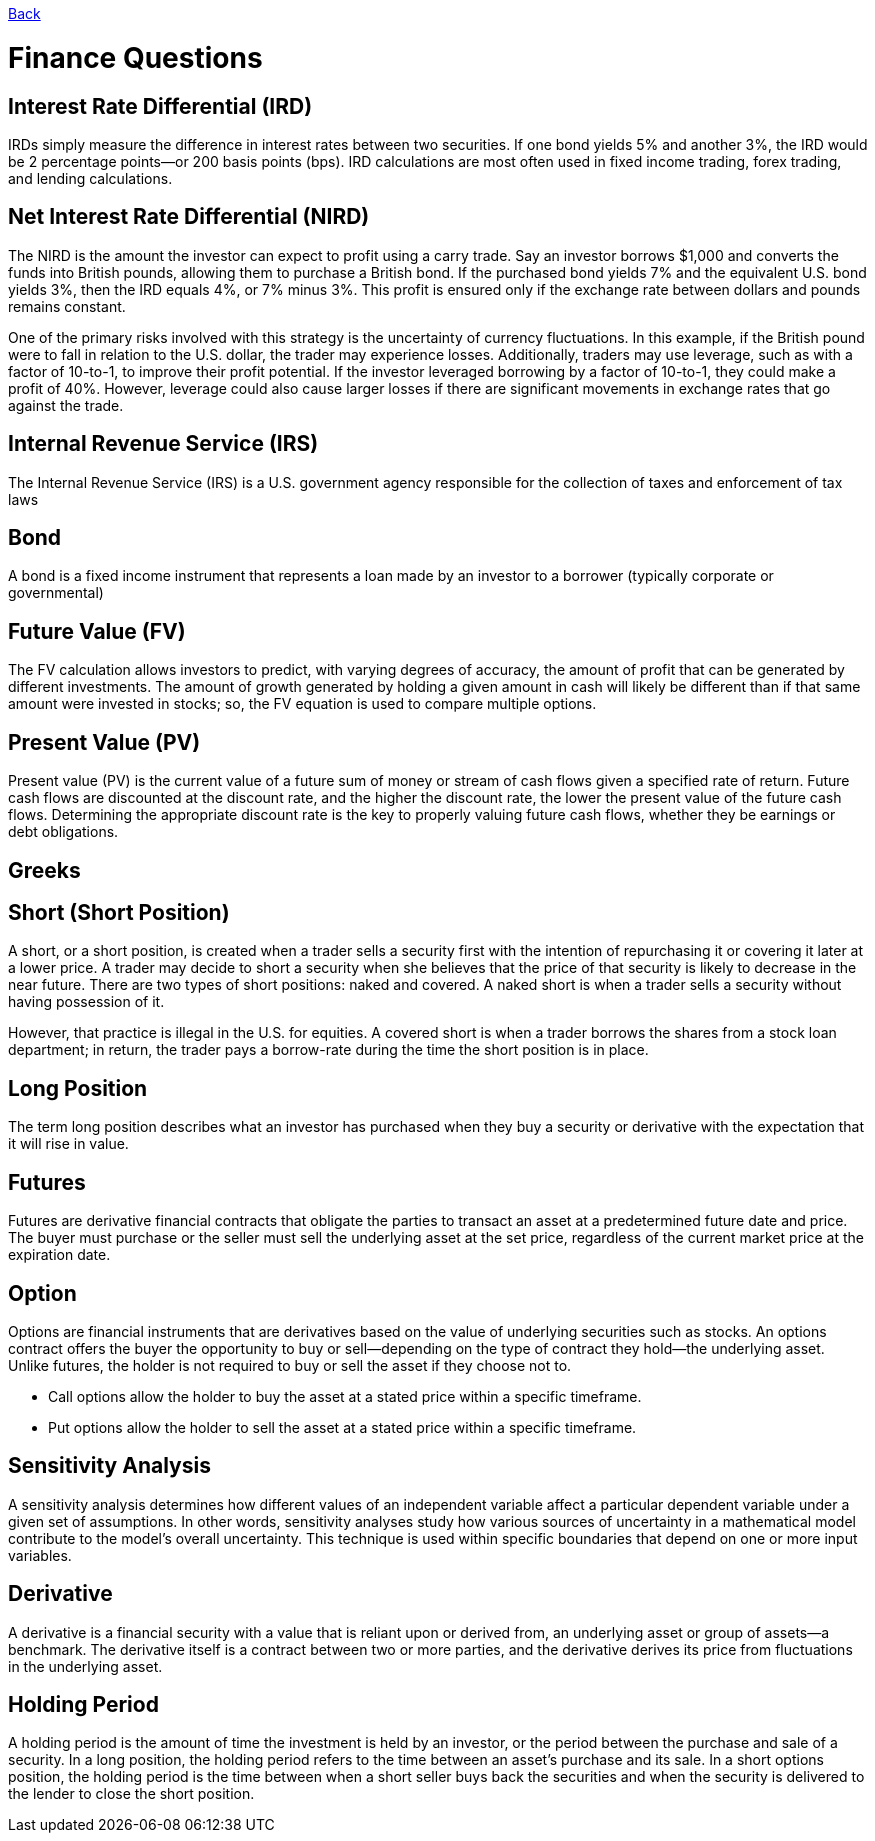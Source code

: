 link:../README.md[Back]

= Finance Questions =

== Interest Rate Differential (IRD) ==

IRDs simply measure the difference in interest rates between two securities. If one bond yields 5% and another 3%, the IRD would be 2 percentage points—or 200 basis points (bps). IRD calculations are most often used in fixed income trading, forex trading, and lending calculations.

== Net Interest Rate Differential (NIRD) ==

The NIRD is the amount the investor can expect to profit using a carry trade. Say an investor borrows $1,000 and converts the funds into British pounds, allowing them to purchase a British bond. If the purchased bond yields 7% and the equivalent U.S. bond yields 3%, then the IRD equals 4%, or 7% minus 3%. This profit is ensured only if the exchange rate between dollars and pounds remains constant.

One of the primary risks involved with this strategy is the uncertainty of currency fluctuations. In this example, if the British pound were to fall in relation to the U.S. dollar, the trader may experience losses. Additionally, traders may use leverage, such as with a factor of 10-to-1, to improve their profit potential. If the investor leveraged borrowing by a factor of 10-to-1, they could make a profit of 40%. However, leverage could also cause larger losses if there are significant movements in exchange rates that go against the trade.

== Internal Revenue Service (IRS) ==
 
The Internal Revenue Service (IRS) is a U.S. government agency responsible for the collection of taxes and enforcement of tax laws

== Bond ==

A bond is a fixed income instrument that represents a loan made by an investor to a borrower (typically corporate or governmental)

== Future Value (FV) ==
The FV calculation allows investors to predict, with varying degrees of accuracy, the amount of profit that can be generated by different investments. The amount of growth generated by holding a given amount in cash will likely be different than if that same amount were invested in stocks; so, the FV equation is used to compare multiple options.

== Present Value (PV) ==

Present value (PV) is the current value of a future sum of money or stream of cash flows given a specified rate of return. Future cash flows are discounted at the discount rate, and the higher the discount rate, the lower the present value of the future cash flows. Determining the appropriate discount rate is the key to properly valuing future cash flows, whether they be earnings or debt obligations.

== Greeks ==

 

== Short (Short Position) ==

A short, or a short position, is created when a trader sells a security first with the intention of repurchasing it or covering it later at a lower price. A trader may decide to short a security when she believes that the price of that security is likely to decrease in the near future. There are two types of short positions: naked and covered. A naked short is when a trader sells a security without having possession of it.

However, that practice is illegal in the U.S. for equities. A covered short is when a trader borrows the shares from a stock loan department; in return, the trader pays a borrow-rate during the time the short position is in place.

== Long Position ==

The term long position describes what an investor has purchased when they buy a security or derivative with the expectation that it will rise in value.

== Futures ==

Futures are derivative financial contracts that obligate the parties to transact an asset at a predetermined future date and price. The buyer must purchase or the seller must sell the underlying asset at the set price, regardless of the current market price at the expiration date.

== Option ==

Options are financial instruments that are derivatives based on the value of underlying securities such as stocks. An options contract offers the buyer the opportunity to buy or sell—depending on the type of contract they hold—the underlying asset. Unlike futures, the holder is not required to buy or sell the asset if they choose not to.

 * Call options allow the holder to buy the asset at a stated price within a specific timeframe.
 * Put options allow the holder to sell the asset at a stated price within a specific timeframe.
 
== Sensitivity Analysis ==
 
A sensitivity analysis determines how different values of an independent variable affect a particular dependent variable under a given set of assumptions. In other words, sensitivity analyses study how various sources of uncertainty in a mathematical model contribute to the model's overall uncertainty. This technique is used within specific boundaries that depend on one or more input variables.

== Derivative ==
 
A derivative is a financial security with a value that is reliant upon or derived from, an underlying asset or group of assets—a benchmark. The derivative itself is a contract between two or more parties, and the derivative derives its price from fluctuations in the underlying asset.

== Holding Period ==

A holding period is the amount of time the investment is held by an investor, or the period between the purchase and sale of a security. In a long position, the holding period refers to the time between an asset's purchase and its sale. In a short options position, the holding period is the time between when a short seller buys back the securities and when the security is delivered to the lender to close the short position.
